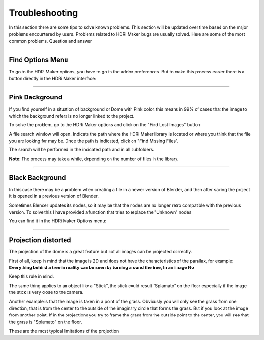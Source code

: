 Troubleshooting
===============

In this section there are some tips to solve known problems.
This section will be updated over time based on the major problems encountered by users.
Problems related to HDRi Maker bugs are usually solved. Here are some of the most common problems.
Question and answer

------------------------------------------------------------------------------------------------------------------------

Find Options Menu
------------------

To go to the HDRi Maker options, you have to go to the addon preferences. But to make this process easier there is
a button directly in the HDRi Maker interface:

.. image:: _static/_images/troubleshooting/options_button_01.png
    :align: center
    :width: 200
    :alt: Options Button 01


------------------------------------------------------------------------------------------------------------------------


Pink Background
---------------

If you find yourself in a situation of background or Dome with Pink color, this means in 99% of cases that the image
to which the background refers is no longer linked to the project.

.. image:: _static/_images/troubleshooting/pink_background_01.png
    :align: center
    :width: 600
    :alt: Pink Background 01


To solve the problem, go to the HDRi Maker options and click on the "Find Lost Images" button

.. image:: _static/_images/troubleshooting/find_lost_images_01.png
    :align: center
    :width: 600
    :alt: Find Lost Images 01

A file search window will open. Indicate the path where the HDRi Maker library is located or where you think
that the file you are looking for may be. Once the path is indicated, click on "Find Missing Files".

The search will be performed in the indicated path and in all subfolders.

**Note**: The process may take a while, depending on the number of files in the library.


.. image:: _static/_images/troubleshooting/find_missing_files_01.png
    :align: center
    :width: 600
    :alt: Find Missing Files 01


------------------------------------------------------------------------------------------------------------------------


Black Background
----------------

In this case there may be a problem when creating a file in a newer version of Blender, and then after saving the project
it is opened in a previous version of Blender.

Sometimes Blender updates its nodes, so it may be that the nodes are no longer retro compatible with the previous version.
To solve this I have provided a function that tries to replace the "Unknown" nodes

You can find it in the HDRi Maker Options menu:

.. image:: _static/_images/troubleshooting/fix_unknown_nodes_01.png
    :align: center
    :width: 600
    :alt: Fix Unknown Nodes 01



------------------------------------------------------------------------------------------------------------------------

Projection distorted
--------------------

The projection of the dome is a great feature but not all images can be projected correctly.

First of all, keep in mind that the image is 2D and does not have the characteristics of the parallax, for example:
**Everything behind a tree in reality can be seen by turning around the tree, In an image No**

Keep this rule in mind.

The same thing applies to an object like a "Stick", the stick could result "Splamato" on the floor especially if the image
the stick is very close to the camera.

Another example is that the image is taken in a point of the grass. Obviously you will only see the grass from one direction, that is
from the center to the outside of the imaginary circle that forms the grass. But if you look at the image from another point.
If in the projections you try to frame the grass from the outside point to the center, you will see that the grass is "Splamato" on the floor.


These are the most typical limitations of the projection





